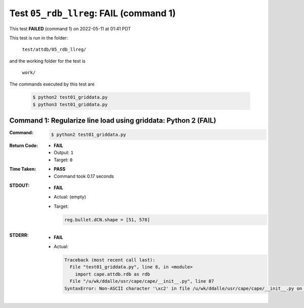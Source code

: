 
.. This documentation written by TestDriver()
   on 2022-05-11 at 01:41 PDT

Test ``05_rdb_llreg``: **FAIL** (command 1)
=============================================

This test **FAILED** (command 1) on 2022-05-11 at 01:41 PDT

This test is run in the folder:

    ``test/attdb/05_rdb_llreg/``

and the working folder for the test is

    ``work/``

The commands executed by this test are

    .. code-block:: console

        $ python2 test01_griddata.py
        $ python3 test01_griddata.py

Command 1: Regularize line load using griddata: Python 2 (**FAIL**)
--------------------------------------------------------------------

:Command:
    .. code-block:: console

        $ python2 test01_griddata.py

:Return Code:
    * **FAIL**
    * Output: ``1``
    * Target: ``0``
:Time Taken:
    * **PASS**
    * Command took 0.17 seconds
:STDOUT:
    * **FAIL**
    * Actual: (empty)
    * Target:

      .. code-block:: none

        reg.bullet.dCN.shape = [51, 578]
        

:STDERR:
    * **FAIL**
    * Actual:

      .. code-block:: pytb

        Traceback (most recent call last):
          File "test01_griddata.py", line 8, in <module>
            import cape.attdb.rdb as rdb
          File "/u/wk/ddalle/usr/cape/cape/__init__.py", line 87
        SyntaxError: Non-ASCII character '\xc2' in file /u/wk/ddalle/usr/cape/cape/__init__.py on line 88, but no encoding declared; see http://www.python.org/peps/pep-0263.html for details
        


